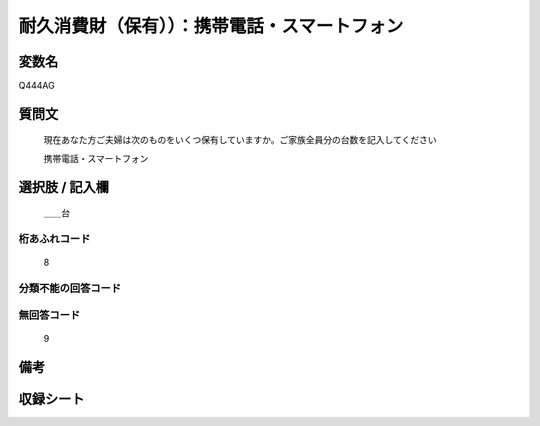.. title:: Q444AG
.. rst-class:: item
====================================================================================================
耐久消費財（保有））：携帯電話・スマートフォン
====================================================================================================

.. rst-class:: varname
変数名
==================

Q444AG

.. rst-class:: question
質問文
==================


   現在あなた方ご夫婦は次のものをいくつ保有していますか。ご家族全員分の台数を記入してください


   携帯電話・スマートフォン



.. rst-class:: answer
選択肢 / 記入欄
======================

  ＿＿台



.. rst-class:: overflow
桁あふれコード
-------------------------------
  8


.. rst-class:: not_available
分類不能の回答コード
-------------------------------------
  


.. rst-class:: not_available
無回答コード
-------------------------------------
  9


.. rst-class:: bikou
備考
==================



.. rst-class:: include_sheet
収録シート
=======================================
.. hlist::
   :columns: 3
   
   
   * p19_3
   
   * p20_3
   
   * p21abcd_3
   
   * p22_3
   
   * p23_3
   
   * p24_3
   
   * p25_3
   
   * p26_3
   
   


.. index:: Q444AG